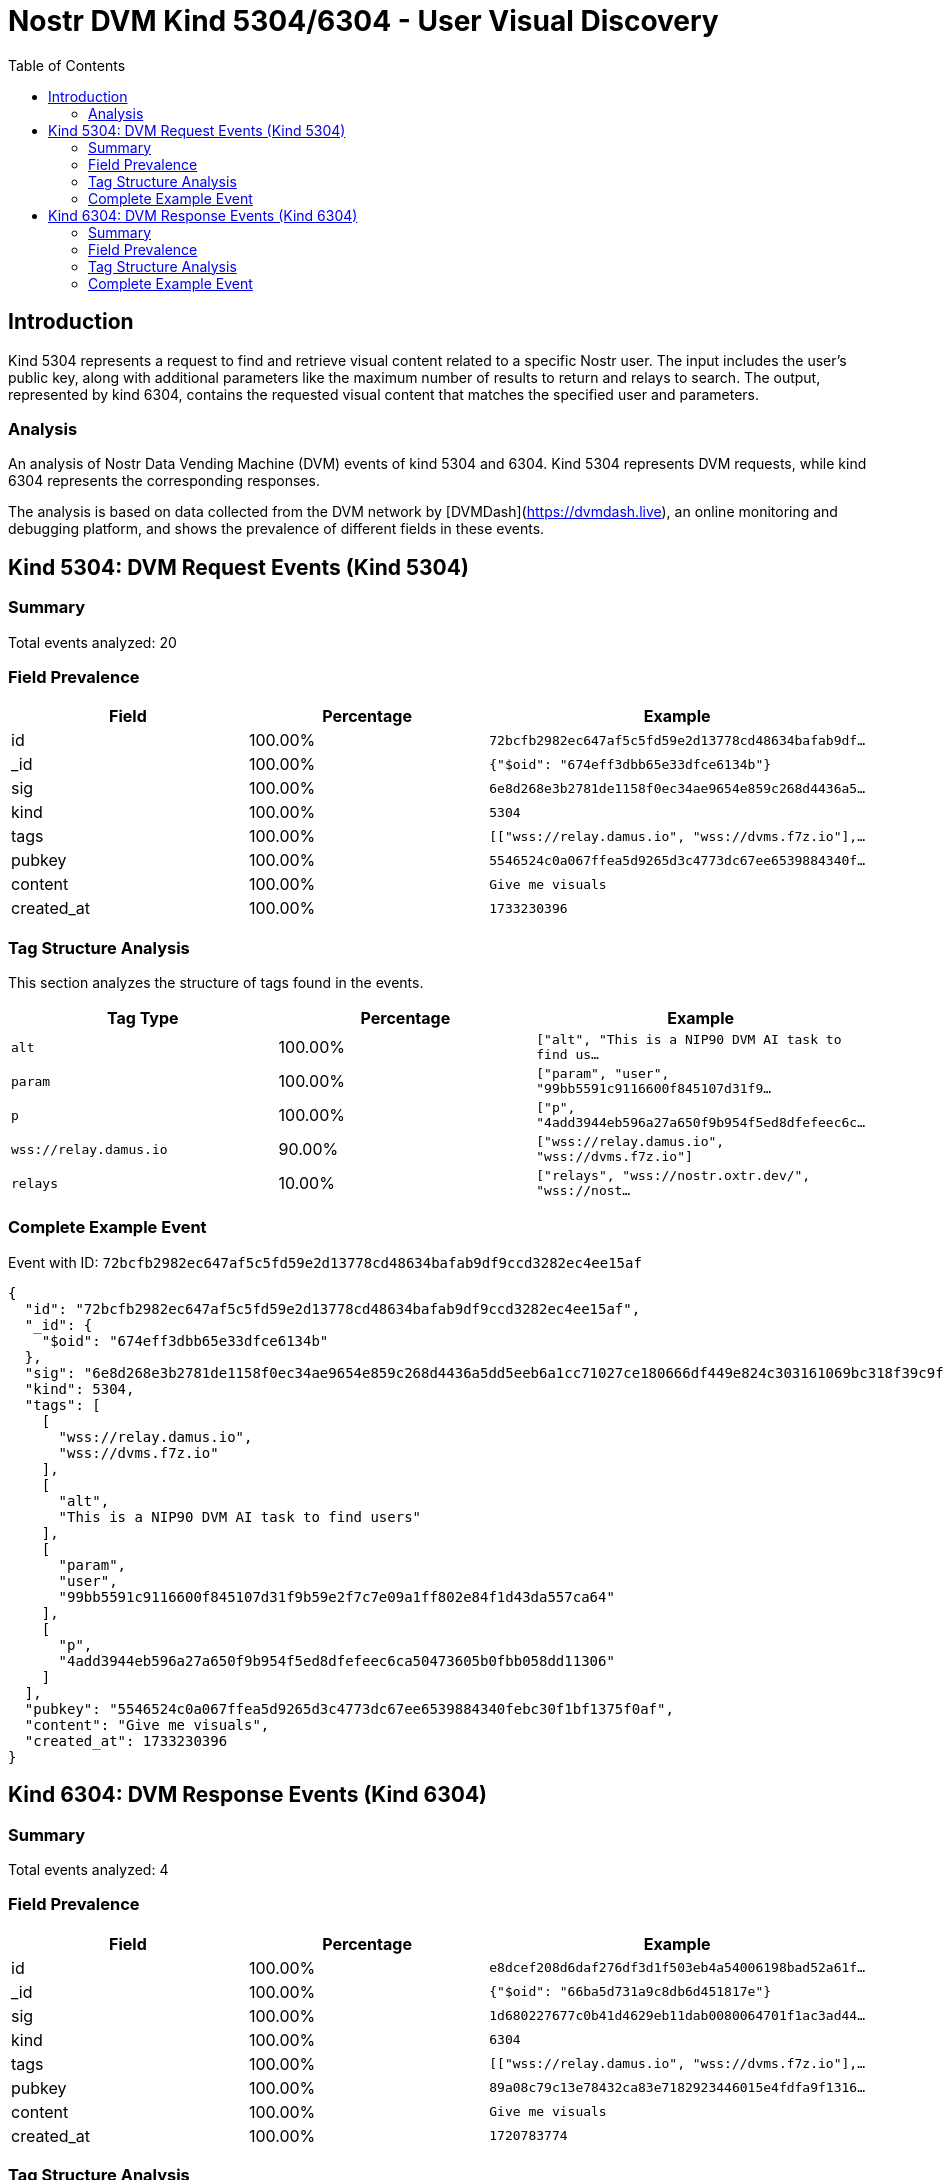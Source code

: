 // GENERATED_TITLE: User Visual Discovery
= Nostr DVM Kind 5304/6304 - User Visual Discovery
:toc:
:toclevels: 3
:source-highlighter: highlight.js

== Introduction

Kind 5304 represents a request to find and retrieve visual content related to a specific Nostr user. The input includes the user's public key, along with additional parameters like the maximum number of results to return and relays to search. The output, represented by kind 6304, contains the requested visual content that matches the specified user and parameters.

=== Analysis

An analysis of Nostr Data Vending Machine (DVM) events of kind 5304 and 6304.
Kind 5304 represents DVM requests, while kind 6304 represents the corresponding responses.

The analysis is based on data collected from the DVM network by [DVMDash](https://dvmdash.live), an online monitoring and debugging platform, and shows the prevalence of different fields in these events.

== Kind 5304: DVM Request Events (Kind 5304)

=== Summary

Total events analyzed: 20

=== Field Prevalence

[options="header"]
|===
|Field|Percentage|Example
|id|100.00%|`72bcfb2982ec647af5c5fd59e2d13778cd48634bafab9df...`
|_id|100.00%|`{"$oid": "674eff3dbb65e33dfce6134b"}`
|sig|100.00%|`6e8d268e3b2781de1158f0ec34ae9654e859c268d4436a5...`
|kind|100.00%|`5304`
|tags|100.00%|`[["wss://relay.damus.io", "wss://dvms.f7z.io"],...`
|pubkey|100.00%|`5546524c0a067ffea5d9265d3c4773dc67ee6539884340f...`
|content|100.00%|`Give me visuals`
|created_at|100.00%|`1733230396`
|===

=== Tag Structure Analysis

This section analyzes the structure of tags found in the events.

[options="header"]
|===
|Tag Type|Percentage|Example
|`alt`|100.00%|`["alt", "This is a NIP90 DVM AI task to find us...`
|`param`|100.00%|`["param", "user", "99bb5591c9116600f845107d31f9...`
|`p`|100.00%|`["p", "4add3944eb596a27a650f9b954f5ed8dfefeec6c...`
|`wss://relay.damus.io`|90.00%|`["wss://relay.damus.io", "wss://dvms.f7z.io"]`
|`relays`|10.00%|`["relays", "wss://nostr.oxtr.dev/", "wss://nost...`
|===

=== Complete Example Event

Event with ID: `72bcfb2982ec647af5c5fd59e2d13778cd48634bafab9df9ccd3282ec4ee15af`

[source,json]
----
{
  "id": "72bcfb2982ec647af5c5fd59e2d13778cd48634bafab9df9ccd3282ec4ee15af",
  "_id": {
    "$oid": "674eff3dbb65e33dfce6134b"
  },
  "sig": "6e8d268e3b2781de1158f0ec34ae9654e859c268d4436a5dd5eeb6a1cc71027ce180666df449e824c303161069bc318f39c9f56d2682cf3971b735791047dcbd",
  "kind": 5304,
  "tags": [
    [
      "wss://relay.damus.io",
      "wss://dvms.f7z.io"
    ],
    [
      "alt",
      "This is a NIP90 DVM AI task to find users"
    ],
    [
      "param",
      "user",
      "99bb5591c9116600f845107d31f9b59e2f7c7e09a1ff802e84f1d43da557ca64"
    ],
    [
      "p",
      "4add3944eb596a27a650f9b954f5ed8dfefeec6ca50473605b0fbb058dd11306"
    ]
  ],
  "pubkey": "5546524c0a067ffea5d9265d3c4773dc67ee6539884340febc30f1bf1375f0af",
  "content": "Give me visuals",
  "created_at": 1733230396
}
----

== Kind 6304: DVM Response Events (Kind 6304)

=== Summary

Total events analyzed: 4

=== Field Prevalence

[options="header"]
|===
|Field|Percentage|Example
|id|100.00%|`e8dcef208d6daf276df3d1f503eb4a54006198bad52a61f...`
|_id|100.00%|`{"$oid": "66ba5d731a9c8db6d451817e"}`
|sig|100.00%|`1d680227677c0b41d4629eb11dab0080064701f1ac3ad44...`
|kind|100.00%|`6304`
|tags|100.00%|`[["wss://relay.damus.io", "wss://dvms.f7z.io"],...`
|pubkey|100.00%|`89a08c79c13e78432ca83e7182923446015e4fdfa9f1316...`
|content|100.00%|`Give me visuals`
|created_at|100.00%|`1720783774`
|===

=== Tag Structure Analysis

This section analyzes the structure of tags found in the events.

[options="header"]
|===
|Tag Type|Percentage|Example
|`wss://relay.damus.io`|100.00%|`["wss://relay.damus.io", "wss://dvms.f7z.io"]`
|`alt`|100.00%|`["alt", "This is a NIP90 DVM AI task to find us...`
|`param`|100.00%|`["param", "user", "99bb5591c9116600f845107d31f9...`
|`p`|100.00%|`["p", "4add3944eb596a27a650f9b954f5ed8dfefeec6c...`
|===

=== Complete Example Event

Event with ID: `e8dcef208d6daf276df3d1f503eb4a54006198bad52a61f318643c7aee17d696`

[source,json]
----
{
  "id": "e8dcef208d6daf276df3d1f503eb4a54006198bad52a61f318643c7aee17d696",
  "_id": {
    "$oid": "66ba5d731a9c8db6d451817e"
  },
  "sig": "1d680227677c0b41d4629eb11dab0080064701f1ac3ad44c6cc248ab7cc86d099de4db3e1d1ba9ec38db6bfcf3a8a093dc15e8699abfc68c408229679188f3a7",
  "kind": 6304,
  "tags": [
    [
      "wss://relay.damus.io",
      "wss://dvms.f7z.io"
    ],
    [
      "alt",
      "This is a NIP90 DVM AI task to find users"
    ],
    [
      "param",
      "user",
      "99bb5591c9116600f845107d31f9b59e2f7c7e09a1ff802e84f1d43da557ca64"
    ],
    [
      "p",
      "4add3944eb596a27a650f9b954f5ed8dfefeec6ca50473605b0fbb058dd11306"
    ]
  ],
  "pubkey": "89a08c79c13e78432ca83e7182923446015e4fdfa9f1316e4be42c89ada92333",
  "content": "Give me visuals",
  "created_at": 1720783774
}
----

